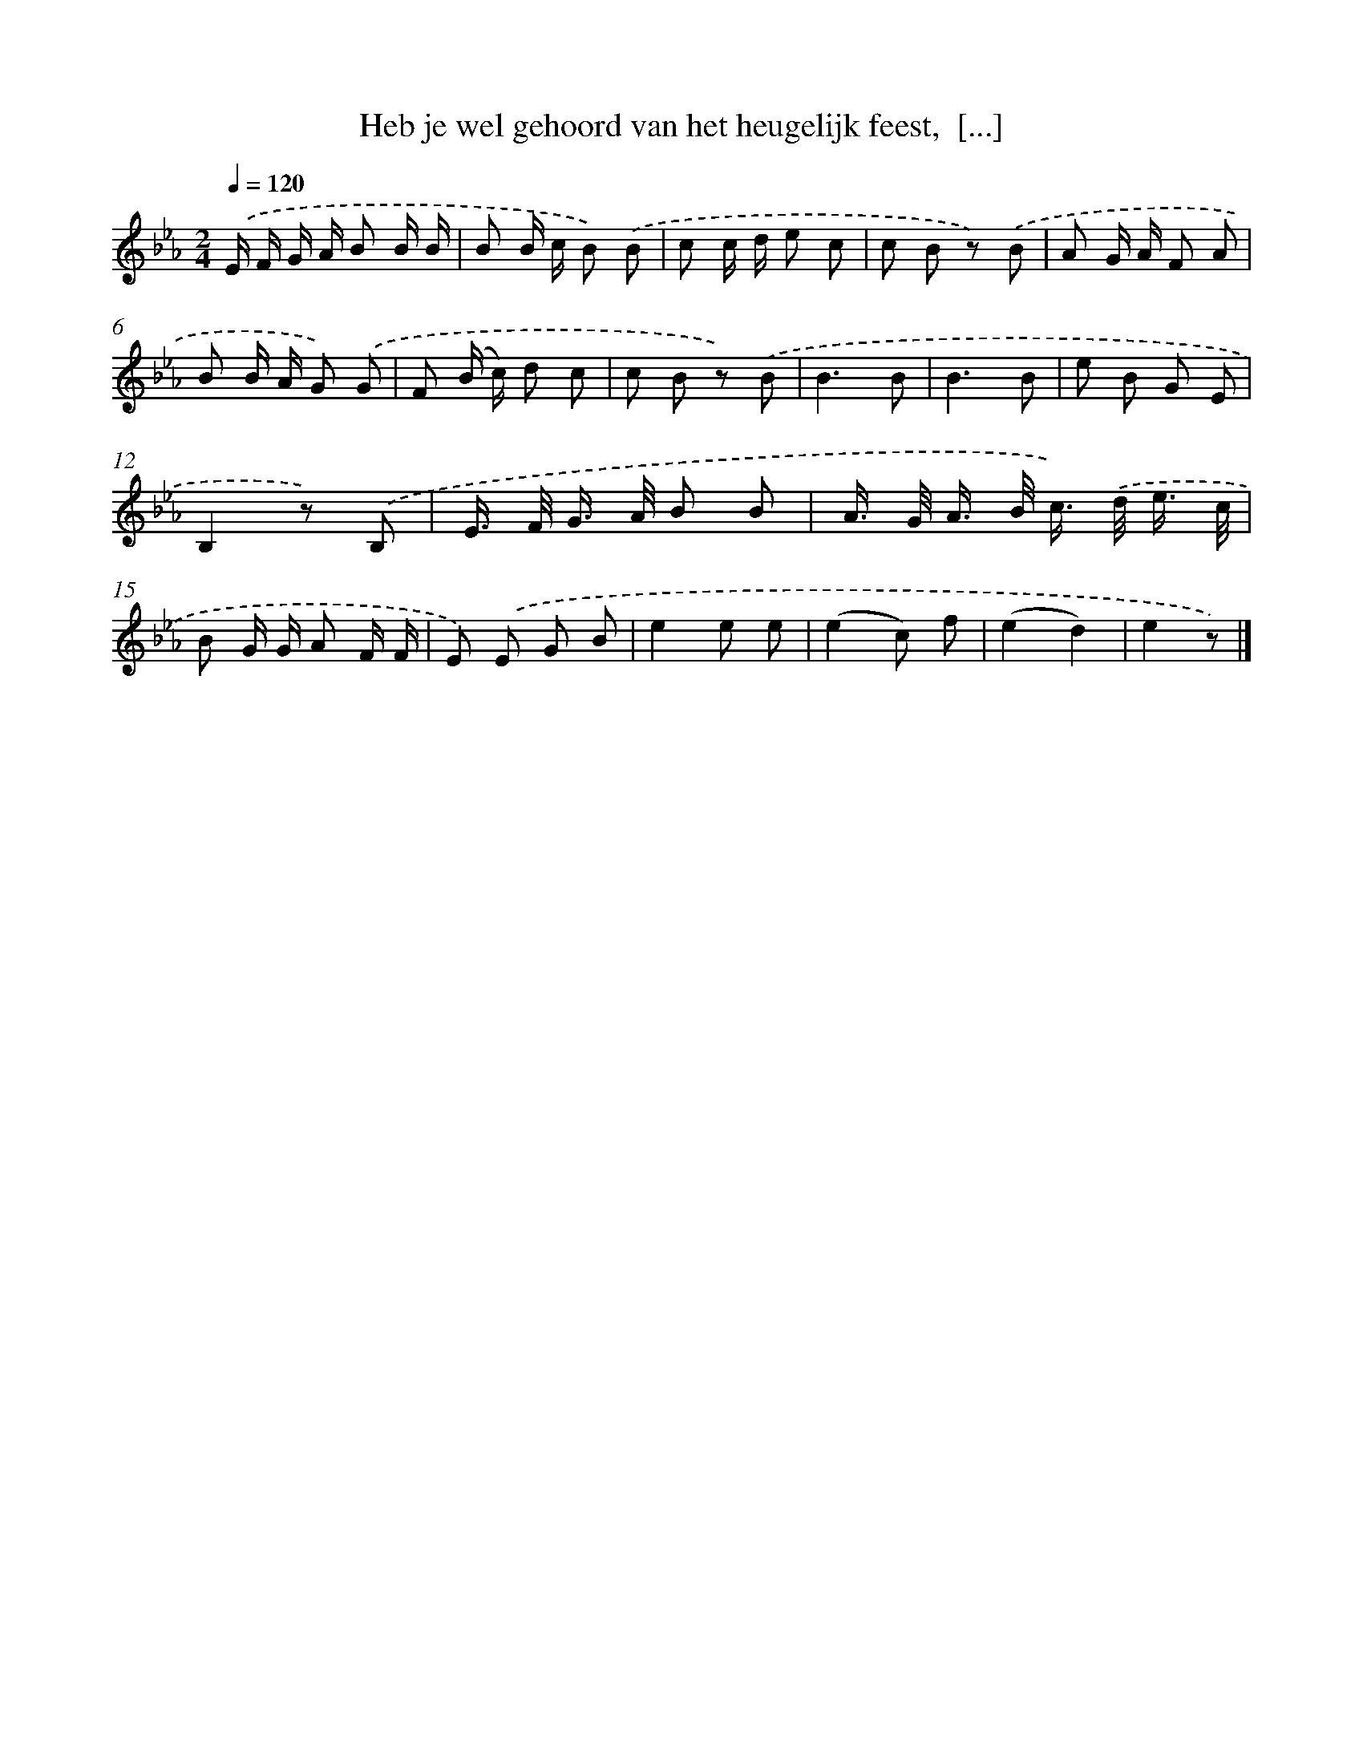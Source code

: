 X: 4981
T: Heb je wel gehoord van het heugelijk feest,  [...]
%%abc-version 2.0
%%abcx-abcm2ps-target-version 5.9.1 (29 Sep 2008)
%%abc-creator hum2abc beta
%%abcx-conversion-date 2018/11/01 14:36:14
%%humdrum-veritas 1032627134
%%humdrum-veritas-data 3475725471
%%continueall 1
%%barnumbers 0
L: 1/8
M: 2/4
Q: 1/4=120
K: Eb clef=treble
.('E/ F/ G/ A/ B B/ B/ |
B B/ c/ B) .('B |
c c/ d/ e c |
c B z) .('B |
A G/ A/ F A |
B B/ A/ G) .('G |
F (B/ c/) d c |
c B z) .('B |
B3B |
B3B |
e B G E |
B,2z) .('B, |
E/> F/ G/> A/ B B |
A/> G/ A/> B/ c/>) .('d/ e3// c// |
B G/ G/ A F/ F/ |
E) .('E G B |
e2e e |
(e2c) f |
(e2d2) |
e2z) |]
